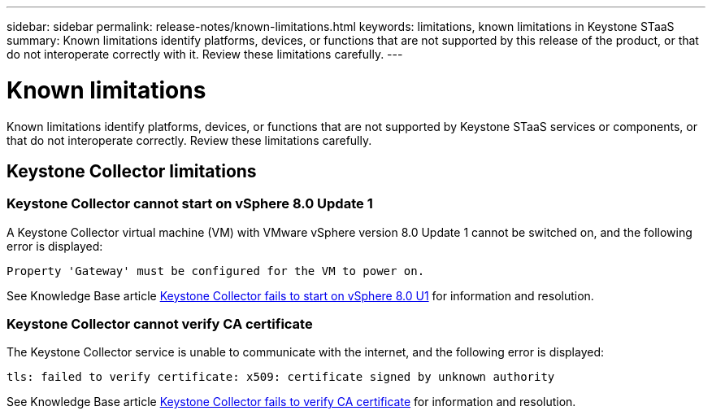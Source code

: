 ---
sidebar: sidebar
permalink: release-notes/known-limitations.html
keywords: limitations, known limitations in Keystone STaaS
summary: Known limitations identify platforms, devices, or functions that are not supported by this release of the product, or that do not interoperate correctly with it. Review these limitations carefully.
---

= Known limitations
:hardbreaks:
:nofooter:
:icons: font
:linkattrs:
:imagesdir: ./media/

[.lead]
Known limitations identify platforms, devices, or functions that are not supported by Keystone STaaS services or components, or that do not interoperate correctly. Review these limitations carefully.

== Keystone Collector limitations

=== Keystone Collector cannot start on vSphere 8.0 Update 1 
A Keystone Collector virtual machine (VM) with VMware vSphere version 8.0 Update 1 cannot be switched on, and the following error is displayed:

`Property 'Gateway' must be configured for the VM to power on.`

See Knowledge Base article link:https://kb.netapp.com/hybrid/Keystone/Collector/Keystone_Collector_fails_to_start_on_vSphere_8.0_U1[Keystone Collector fails to start on vSphere 8.0 U1] for information and resolution.

=== Keystone Collector cannot verify CA certificate
The Keystone Collector service is unable to communicate with the internet, and the following error is displayed:

`tls: failed to verify certificate: x509: certificate signed by unknown authority`

See Knowledge Base article link:https://kb.netapp.com/hybrid/Keystone/Collector/Keystone_Collector_fails_to_verify_CA_certificate[Keystone Collector fails to verify CA certificate] for information and resolution.

